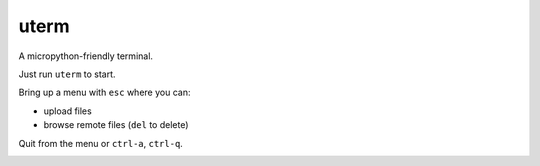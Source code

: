 =====
uterm
=====

A micropython-friendly terminal.

Just run ``uterm`` to start.

Bring up a menu with ``esc`` where you can:

- upload files
- browse remote files (``del`` to delete)

Quit from the menu or ``ctrl-a``, ``ctrl-q``.

.. image:: demo.gif
   :alt: Demo of uterm running



